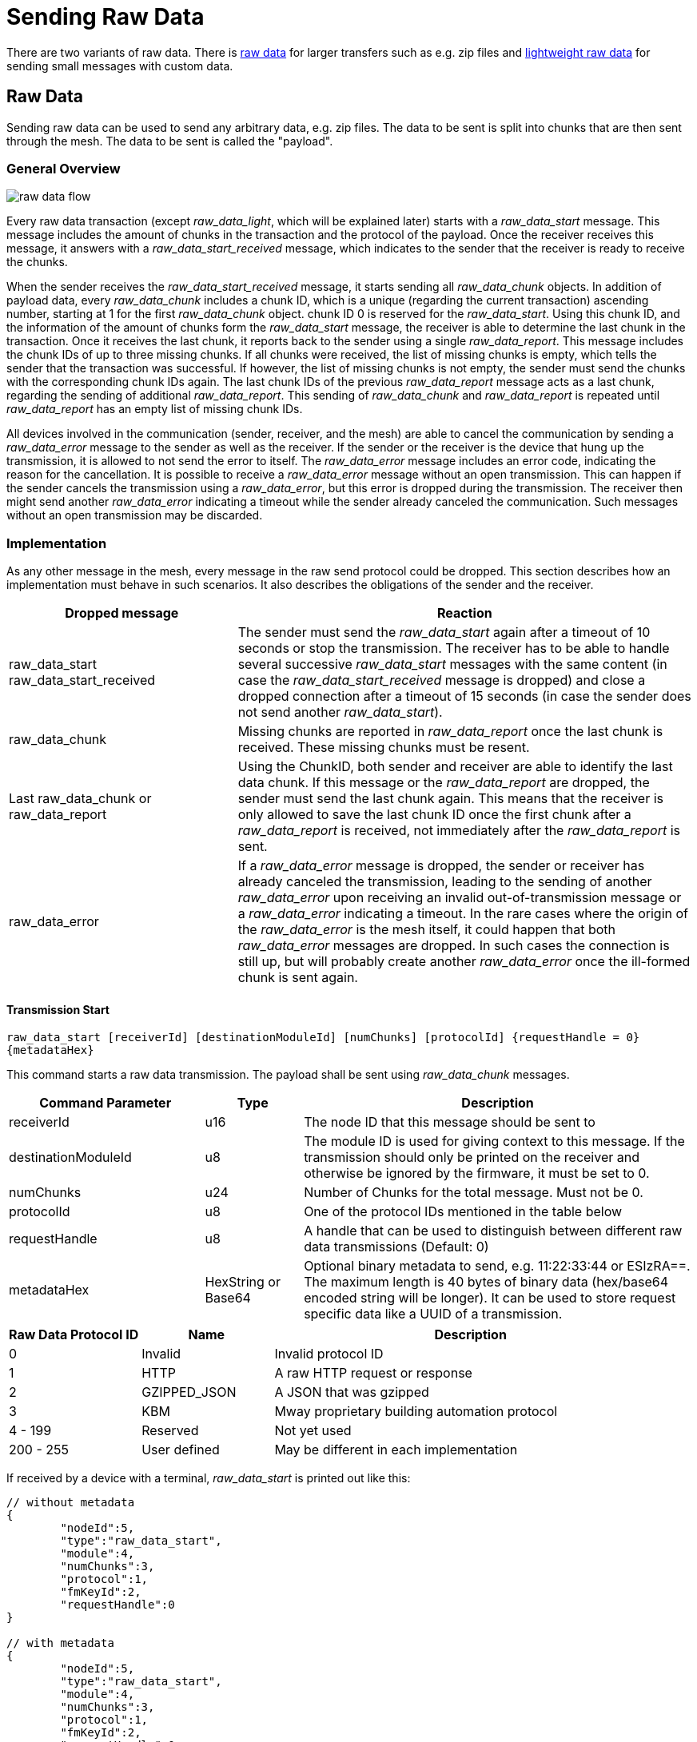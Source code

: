ifndef::imagesdir[:imagesdir: ../assets/images]
= Sending Raw Data

There are two variants of raw data. There is xref:#RawData[raw data] for larger transfers such as e.g. zip files and xref:#RawDataLight[lightweight raw data] for sending small messages with custom data.

[#RawData]
== Raw Data
Sending raw data can be used to send any arbitrary data, e.g. zip files. The data to be sent is split into chunks that are then sent through the mesh. The data to be sent is called the "payload".

=== General Overview

image::raw_data_flow.png[]

Every raw data transaction (except _raw_data_light_, which will be explained later) starts with a _raw_data_start_ message. This message includes the amount of chunks in the transaction and the protocol of the payload. Once the receiver receives this message, it answers with a _raw_data_start_received_ message, which indicates to the sender that the receiver is ready to receive the chunks.

When the sender receives the _raw_data_start_received_ message, it starts sending all _raw_data_chunk_ objects. In addition of payload data, every _raw_data_chunk_ includes a chunk ID, which is a unique (regarding the current transaction) ascending number, starting at 1 for the first _raw_data_chunk_ object. chunk ID 0 is reserved for the _raw_data_start_. Using this chunk ID, and the information of the amount of chunks form the _raw_data_start_ message, the receiver is able to determine the last chunk in the transaction. Once it receives the last chunk, it reports back to the sender using a single _raw_data_report_. This message includes the chunk IDs of up to three missing chunks. If all chunks were received, the list of missing chunks is empty, which tells the sender that the transaction was successful. If however, the list of missing chunks is not empty, the sender must send the chunks with the corresponding chunk IDs again. The last chunk IDs of the previous _raw_data_report_ message acts as a last chunk, regarding the sending of additional _raw_data_report_. This sending of _raw_data_chunk_ and _raw_data_report_ is repeated until _raw_data_report_ has an empty list of missing chunk IDs.

All devices involved in the communication (sender, receiver, and the mesh) are able to cancel the communication by sending a _raw_data_error_ message to the sender as well as the receiver. If the sender or the receiver is the device that hung up the transmission, it is allowed to not send the error to itself. The _raw_data_error_ message includes an error code, indicating the reason for the cancellation. It is possible to receive a _raw_data_error_ message without an open transmission. This can happen if the sender cancels the transmission using a _raw_data_error_, but this error is dropped during the transmission. The receiver then might send another _raw_data_error_ indicating a timeout while the sender already canceled the communication. Such messages without an open transmission may be discarded.

=== Implementation

As any other message in the mesh, every message in the raw send protocol could be dropped. This section describes how an implementation must behave in such scenarios. It also describes the obligations of the sender and the receiver.

[cols="1,2"]
|===
|Dropped message | Reaction

|raw_data_start +
raw_data_start_received | The sender must send the _raw_data_start_ again after a timeout of 10 seconds or stop the transmission. The receiver has to be able to handle several successive _raw_data_start_ messages with the same content (in case the _raw_data_start_received_ message is dropped) and close a dropped connection after a timeout of 15 seconds (in case the sender does not send another _raw_data_start_).
|raw_data_chunk | Missing chunks are reported in _raw_data_report_ once the last chunk is received. These missing chunks must be resent.
|Last raw_data_chunk or raw_data_report | Using the ChunkID, both sender and receiver are able to identify the last data chunk. If this message or the _raw_data_report_ are dropped, the sender must send the last chunk again. This means that the receiver is only allowed to save the last chunk ID once the first chunk after a _raw_data_report_ is received, not immediately after the _raw_data_report_ is sent.
|raw_data_error | If a _raw_data_error_ message is dropped, the sender or receiver has already canceled the transmission, leading to the sending of another _raw_data_error_ upon receiving an invalid out-of-transmission message or a _raw_data_error_ indicating a timeout. In the rare cases where the origin of the _raw_data_error_ is the mesh itself, it could happen that both _raw_data_error_ messages are dropped. In such cases the connection is still up, but will probably create another _raw_data_error_ once the ill-formed chunk is sent again.
|===

==== Transmission Start
`raw_data_start [receiverId] [destinationModuleId] [numChunks] [protocolId] {requestHandle = 0} {metadataHex}`

This command starts a raw data transmission. The payload shall be sent using _raw_data_chunk_ messages.

[cols="2,1,4"]
|===
|Command Parameter | Type | Description

|receiverId | u16 | The node ID that this message should be sent to
|destinationModuleId | u8 | The module ID is used for giving context to this message. If the transmission should only be printed on the receiver and otherwise be ignored by the firmware, it must be set to 0.
|numChunks | u24 | Number of Chunks for the total message. Must not be 0.
|protocolId | u8 | One of the protocol IDs mentioned in the table below
|requestHandle | u8 | A handle that can be used to distinguish between different raw data transmissions (Default: 0)
|metadataHex | HexString or Base64 | Optional binary metadata to send, e.g. 11:22:33:44 or ESIzRA==. The maximum length is 40 bytes of binary data (hex/base64 encoded string will be longer). It can be used to store request specific data like a UUID of a transmission.
|===

[#RawDataProtocolId]
[cols="1,1,3"]
|===
|Raw Data Protocol ID| Name | Description

|0 | Invalid | Invalid protocol ID
|1 | HTTP | A raw HTTP request or response
|2 | GZIPPED_JSON | A JSON that was gzipped
|3 | KBM | Mway proprietary building automation protocol
|4 - 199 | Reserved | Not yet used
|200 - 255 | User defined | May be different in each implementation
|===

If received by a device with a terminal, _raw_data_start_ is printed out like this:
[source,javascript]
----
// without metadata
{
	"nodeId":5,
	"type":"raw_data_start",
	"module":4,
	"numChunks":3,
	"protocol":1,
	"fmKeyId":2,
	"requestHandle":0
}

// with metadata
{
	"nodeId":5,
	"type":"raw_data_start",
	"module":4,
	"numChunks":3,
	"protocol":1,
	"fmKeyId":2,
	"requestHandle":0,
	"metadata":"ESIzRA=="
}
----

==== Accept Transmission
`raw_data_start_received [receiverId] [destinationModuleId] {requestHandle = 0} {metadataHex = ""}`

Once a _raw_data_start_ is received, the receiver shall send the sender a _raw_data_start_received_ message.

[cols="2,1,4"]
|===
|Command Parameter | Type | Description

|receiverId | u16 | The node ID that this message should be sent to
|destinationModuleId | u8 | The module ID is used for giving context to this message. If the transmission should only be printed on the receiver and otherwise be ignored by the firmware, it must be set to 0.
|requestHandle | u8 | A handle that can be used to distinguish between different raw data transmissions (Default: 0)
|metadataHex | HexString or Base64 | Optional binary metadata to send, e.g. 11:22:33:44 or ESIzRA==. The maximum length is 40 bytes of binary data (hex/base64 encoded string will be longer). It can be used to store request specific data like a UUID of a transmission.
|===


If received by a JSON-capable device, the _raw_data_start_received_ is printed out like this:
[source,javascript]
----
// without metadata
{
	"nodeId":5,
	"type":"raw_data_start_received",
	"module":4,
	"requestHandle":0
}

// with metadata
{
	"nodeId":5,
	"type":"raw_data_start_received",
	"module":4,
	"requestHandle":0,
	"metadata":"ESIzRA=="
}
----

==== Subsequent Chunk Messages
`raw_data_chunk [receiverId] [destinationModuleId] [chunkId] [payloadHex] {requestHandle = 0}`

Once a raw transmission has been started, the appropriate number of chunks should follow in the correct order. Once the last chunk is received by the receiver, it is possible to reassemble and parse the whole message. The _moduleId_ is present in all chunks so that they can be assigned to the correct stream and to avoid clashes between different modules. A module can send intermittent data streams if is uses different request handles.

[cols="2,1,4"]
|===
|Command Parameter | Type | Description

|receiverId | u16 | The NodeID that this message should be sent to
|destinationModuleId | u8 | The ModuleId is used for giving context to this message. If the transmission should only be printed on the receiver and otherwise be ignored by the firmware, it must be set to 0.
|chunkId | u24 | ID of this data chunk starting from 1.
|payloadHex | HexString or Base64String | The binary data to send. E.g. AA:BB:CC. The maximum length is 60 bytes for HexStrings, 120 bytes for Base64Strings.
|requestHandle | u8 | A handle that can be used to distinguish between different raw data transmissions (Default: 0)
|===

If received by a JSON-capable device, the _raw_data_chunk_ is printed out like this:
[source,javascript]
----
{
	"nodeId":5,
	"type":"raw_data_chunk",
	"module":4,
	"chunkId":1,
	"payload":"abcdeQ==",
	"requestHandle":0
}
----

==== Send Report
`raw_data_report [receiverId] [destinationModuleId] [MissingChunkIds] {requestHandle = 0}`

Once the last chunk is received, the receiver sends this message to the sender, indicating either a successful transmission (empty missing chunk IDs) or informs the sender about missing chunk IDs.

[cols="2,2,4"]
|===
|Command Parameter | Type | Description

|receiverId | u16 | The node ID that this message should be sent to
|destinationModuleId | u8 | The module ID is used for giving context to this message. If the transmission should only be printed on the receiver and otherwise be ignored by the firmware, it must be set to 0.
|MissingChunkIds | Comma-separated integers or the literal string "-" (without "") | Up to three chunk IDs of missing chunks. Must not contain spaces! E.g. 2,17,312
|requestHandle | u8 | A handle that can be used to distinguish between different raw data transmissions. If the transmission has been started with a request handle, this message must use the same request handle. (Default: 0)
|===

If received by a JSON-capable device, the _raw_data_report_ is printed out like this:
[source,javascript]
----
{
	"nodeId":5,
	"type":"raw_data_report",
	"module":4,
	"missing":[2,17,312],
	"requestHandle":0
}
----
Or in cases where the transmission was successful:
[source,javascript]
----
{
	"nodeId":5,
	"type":"raw_data_report",
	"module":4,
	"missing":[],
	"requestHandle":0
}
----

==== Send Report Desired
`raw_data_report_desired [receiverId] [destinationModuleId] {requestHandle = 0}`

The "Report Desired" message is an optional message that can speed up transmissions in cases where the current last chunk was dropped. It is send from the sender to the receiver, indicating that the sender wishes to get a raw_data_report from the receiver. The receiver however may completely ignore this message, completely relying on the timeouts. The sender may also never send it, also completely relying on the timeouts.

[cols="2,2,4"]
|===
|Command Parameter | Type | Description

|receiverId | u16 | The node ID that this message should be sent to
|destinationModuleId | u8 | The module ID is used for giving context to this message. If the transmission should only be printed on the receiver and otherwise be ignored by the firmware, it must be set to 0.
|requestHandle | u8 | A handle that can be used to distinguish between different raw data transmissions (Default: 0)
|===

If received by a JSON-capable device, the _raw_data_report_desired_ is printed out like this:
[source,javascript]
----
{
	"nodeId":5,
	"type":"raw_data_report_desired",
	"module":4,
	"requestHandle":0
}
----


==== Send Error
`raw_data_error [receiverId] [destinationModuleId] [errorCode] [destination] {requestHandle = 0}`

This command indicates that some error occurred and the transmission must be closed. The packet will be sent to the receiver as well as the sender.

[cols="1,2,4"]
|===
|Error Code | Name | Meaning

| 0 | Reserved |
| 1 | Unexpected end of transmission | Three timeouts happened without receiving a message from the transmission partner.
| 2 | Not in a transmission | A _raw_data_chunk_ or _raw_data_report_ was received without an open transmission.
| 3 | Malformed Message | A message was received which was malformed and did not fit any other error code.
| 4 | Unsupported Protocol | The receiver is unable to interpret the given protocol.
| 5 | Malformed GZIP | The receiver got all chunks but could could not unpack the GZIP.
| 6 | Malformed Type | Thrown in case of a GZIP communication. The unpacking worked, but the provided type inside the GZIP JSIN was unknown.
| 7 | Invalid Chunk ID | The given chunk ID was out of range.
| 8 | Transmission Aborted | The transmission was aborted on purpose.
| 9 | Metadata Unparsable | The metadata that was sent in raw_data_start could not be parsed.
| 10 | Not Interested | The receiver is not interested in the transmission because of the parsed metadata.
| 11 | Out of Memory | There is not enough memory left to continue the transmission
| 12 | Terminal not Reachable | A terminal to forward the data is not connected or not available.
| 13 | Implementation not Reachable | The implementation is not ready to process any data.
| ... | Reserved | Not yet used
| 200 - 255 | User defined | May be different in each implementation.
|===

[cols="1,1,3"]
|===
|Destination Code | Name | Meaning

| 1 | Sender | The error is sent to the sender.
| 2 | Receiver | The error is sent to the receiver.
| 3 | Both | The error is sent both to the sender and the receiver.
|===

If received by a JSON-capable device, the _raw_data_error_ is printed out like this:
[source,javascript]
----
{
	"nodeId":5,
	"type":"raw_data_error",
	"module":4,
	"error":1,
	"destination":1
	"requestHandle":0
}
----

[#RawDataLight]
== Lightweight Raw data
Sending messages that fit into a single mesh packet can be done by using raw_data_light with minimal overhead and almost no implementation effort.

=== Terminal Command
`raw_data_light [receiverId] [destinationModuleId] [protocolId] [payload] {requestHandle = 0}`

Sends a single chunk of arbitrary data to the receiver. There is no guarantee that the message is transmitted if the mesh is in the process of restructuring or busy. The sender should provide some resending logic if desired.

[cols="2,1,4"]
|===
|Command Parameter | Type | Description

|receiverId | u16 | The node ID that this message should be sent to
|destinationModuleId | u8 | The module ID is used for giving context to this message. If the transmission should only be printed on the receiver and otherwise be ignored by the firmware, it must be set to 0.
|protocolId | u8 | One of the protocol IDs mentioned in the table of raw_data_start
|payloadHex | HexString or Base64String | The binary data to send. E.g. AA:BB:CC. The maximum length is 60 bytes for HexStrings, 120 bytes for Base64Strings.
|requestHandle | u8 | A handle that can be used to distinguish between different raw data transmissions (Default: 0)
|===

=== Terminal Response
If received by a JSON-capable device, then _raw_data_light_ is printed out like this:
[source,javascript]
----
{
	"nodeId":5,
	"type":"raw_data_light",
	"module":4,
	"protocol":2,
	"payload":"abcdeQ==",
	"requestHandle":0
}
----

The mesh message is documented xref:#RawDataLightMessage[here].

== Messages

=== Raw Data Start Message

[cols="1,2,2,3"]
|===
|Bytes |Type| Name| Description

|8    |xref:Specification.adoc#connPacketModule[connPacketModule]| Conn Packet Module | Message Type = 54, Action Type = 0.
|3    |u24                                     | Number of Chunks   | The total amount of raw_data_chunk messages for this transmission.
|1    |u8                                      | Protocol ID        | See above for a list of valid protocol IDs.
|4    |u32                                     | fmKeyId            | <<Specification.adoc#,See EncryptionKeys Heading.>>
|0-40 |u8                                      | metadataHex        | Optional metadata
|===

=== Raw Data Start Received Message

[cols="1,2,2,3"]
|===
|Bytes |Type| Name| Description

|8 |xref:Specification.adoc#connPacketModule[connPacketModule]| Conn Packet Module | Message Type = 54, Action Type = 1.
|0-40 |u8                                      | metadataHex        | Same metadata as included in the raw data start message
|===

=== Raw Data Error Message

[cols="1,2,2,3"]
|===
|Bytes |Type| Name| Description

|8 |xref:Specification.adoc#connPacketModule[connPacketModule]| Conn Packet Module | Message Type = 54, Action Type = 4.
|1 |u8                                      |Error Code          | See above for a list of possible error codes.
|1 |u8                                      |Destination Code    | See above for a list of possible Destination Codes.
|===

=== Raw Data Chunk message

[cols="1,2,2,3"]
|===
|Bytes |Type| Name| Description

|8   |xref:Specification.adoc#connPacketModule[connPacketModule]| Conn Packet Module | Message Type = 54, Action Type = 2.
|3   |u24                                     | Chunk ID           | The ID of this chunk. The first chunk has ID 1.
|1   |u8                                      | reserved           | A reserved value that must be set to 0.
|1-60|u8[1-60]                                | payload            | The payload.
|===

=== Raw Data Report Message

[cols="1,2,2,3"]
|===
|Bytes |Type| Name| Description

|8 |xref:Specification.adoc#connPacketModule[connPacketModule]| Conn Packet Module | Message Type = 54, Action Type = 3.
|12|u32[3]                                  | missings           | The IDs of the missing chunks.
|===

=== Raw Data Report Desired Message

[cols="1,2,2,3"]
|===
|Bytes |Type| Name| Description

|8 |xref:Specification.adoc#connPacketModule[connPacketModule]| Conn Packet Module | Message Type = 54, Action Type = 5.
|===

[#RawDataLightMessage]
=== Raw Data Light Message

[cols="1,2,2,3"]
|===
|Bytes|Type|Name|Description

|5|xref:Specification.adoc#connPacketHeader[connPacketHeader]|header|Message Type = 55
|1|u8|moduleId|The id of the module that should process the message. 0 to only print it at the gateway.
|1|u8|requestHandle|Used to identify the message
|1|xref:#RawDataProtocolId[RawDataProtocolId]|protocolId|Raw Data Protocol Id as given above
|1-60|u8[1-60]|payload|The custom payload to send
|===
